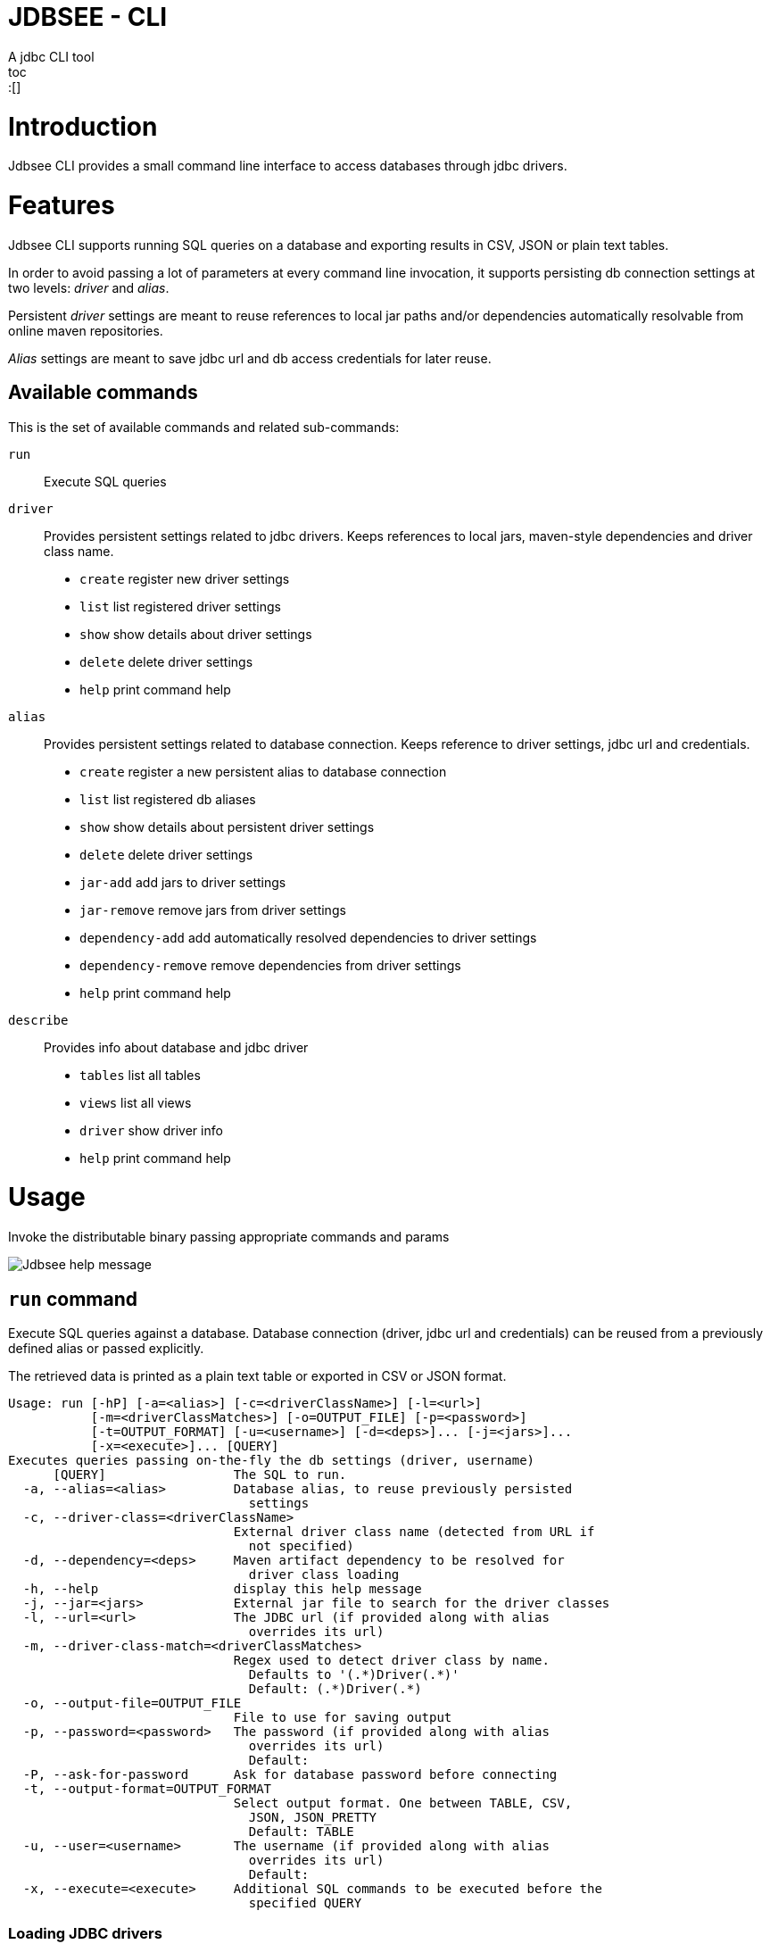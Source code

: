 = JDBSEE - CLI
A jdbc CLI tool
toc::[]

:imagesdir: docs/images


# Introduction

Jdbsee CLI provides a small command line interface to access databases
through jdbc drivers.


# Features

Jdbsee CLI supports running SQL queries on a database and exporting results in CSV, JSON or plain text tables.

In order to avoid passing a lot of parameters at every command line invocation, it supports persisting db connection settings at two levels: _driver_ and _alias_.

Persistent _driver_ settings are meant to reuse references to local jar paths and/or dependencies automatically resolvable from online maven repositories.

_Alias_ settings are meant to save jdbc url and db access credentials for later reuse.


## Available commands

This is the set of available commands and related sub-commands:

`run`::
Execute SQL queries

`driver`::
Provides persistent settings related to jdbc drivers.
Keeps references to local jars, maven-style dependencies and driver class name.
  * `create` register new driver settings
  * `list` list registered driver settings
  * `show` show details about driver settings
  * `delete` delete driver settings
  * `help` print command help

`alias`::
Provides persistent settings related to database connection.
Keeps reference to driver settings, jdbc url and credentials.
  * `create` register a new persistent alias to database connection
  * `list` list registered db aliases
  * `show` show details about persistent driver settings
  * `delete` delete driver settings
  * `jar-add` add jars to driver settings
  * `jar-remove` remove jars from driver settings
  * `dependency-add` add automatically resolved dependencies to driver settings
  * `dependency-remove` remove dependencies from driver settings
  * `help` print command help

`describe`::
Provides info about database and jdbc driver
  * `tables` list all tables
  * `views` list all views
  * `driver` show driver info
  * `help` print command help


# Usage


Invoke the distributable binary passing appropriate commands and params

image::jdbsee.Demo.png[Jdbsee help message]


## `run` command

Execute SQL queries against a database. Database connection (driver, jdbc url and credentials) can be reused from a previously defined alias or passed explicitly.

The retrieved data is printed as a plain text table or exported in CSV or JSON format.

```
Usage: run [-hP] [-a=<alias>] [-c=<driverClassName>] [-l=<url>]
           [-m=<driverClassMatches>] [-o=OUTPUT_FILE] [-p=<password>]
           [-t=OUTPUT_FORMAT] [-u=<username>] [-d=<deps>]... [-j=<jars>]...
           [-x=<execute>]... [QUERY]
Executes queries passing on-the-fly the db settings (driver, username)
      [QUERY]                 The SQL to run.
  -a, --alias=<alias>         Database alias, to reuse previously persisted
                                settings
  -c, --driver-class=<driverClassName>
                              External driver class name (detected from URL if
                                not specified)
  -d, --dependency=<deps>     Maven artifact dependency to be resolved for
                                driver class loading
  -h, --help                  display this help message
  -j, --jar=<jars>            External jar file to search for the driver classes
  -l, --url=<url>             The JDBC url (if provided along with alias
                                overrides its url)
  -m, --driver-class-match=<driverClassMatches>
                              Regex used to detect driver class by name.
                                Defaults to '(.*)Driver(.*)'
                                Default: (.*)Driver(.*)
  -o, --output-file=OUTPUT_FILE
                              File to use for saving output
  -p, --password=<password>   The password (if provided along with alias
                                overrides its url)
                                Default:
  -P, --ask-for-password      Ask for database password before connecting
  -t, --output-format=OUTPUT_FORMAT
                              Select output format. One between TABLE, CSV,
                                JSON, JSON_PRETTY
                                Default: TABLE
  -u, --user=<username>       The username (if provided along with alias
                                overrides its url)
                                Default:
  -x, --execute=<execute>     Additional SQL commands to be executed before the
                                specified QUERY

```


### Loading JDBC drivers

Before opening any connection to the database, the application
needs to load the appropriate jdbc driver.

In order to load the driver the application tries to:

1. determine the driver class
2. load it through a java classloader


#### Determining the driver class name

The application supports 3 ways to define the driver class to use:

explicit by driver class name (`-c` switch)::
pass the driver class FQN to explicitly load it

explicit by regex (`-m` switch)::
pass a regex for driver class FQN matching to limit the number
of scanned classes

implicit by url::
the driver manager will try to detect which driver is compatible
for the specified url



#### Driver class loading strategies

In order to load the jdbc driver, its code must be accessible
through a jvm classloader.

The application supports the following classloading strategies:

automatically from the application classpath::

works for bundled drivers, that are drivers distributed along
with the application.
Please note that the distribution of 3rd party libraries can
lead to license issues.


from the `dropins` folder::

copy the jar files with your jdbc drivers within the `dropins`
folder and their contents will be scanned. +
The folders scanned for additional jars are the application
distribution subfolder named `dropins` and the `${HOME}/.jdbsee/dropins`
folder (within user home).


downloading as dependency::

passing the `-d` switch along with a maven-style dependency - with
the usual _groupId:artifactId:version_ notation - it will
be automatically downloaded and scanned for jdbc drivers


from explicitly referenced jar files::

passing the `-j` switch along with the path of a jar within the
local filesystem it will be scanned for jdbc drivers


### Output types

The application supports multiple output formats:

TABLE::
rows formatted as a plain text table

CSV::
values separated by semicolons

JSON, JSON_PRETTY::
json in a raw or pretty printed flavor

The data is written to the standard output, while informational messages are sent to the
standard error, so that output data can be redirected to an output file.


# Examples

## Automatic downloading drivers

Use the `-d` switch to automatically download drivers
```
jdbsee run -u postgres -p postgres \
  -d "org.postgresql:postgresql:42.2.1" \
  -l "jdbc:postgresql://localhost:5432/test" \
  "SELECT * FROM contacts;"
```



## Loading drivers from external jars

Use the `-j` switch to load drivers from filesystem
```
jdbsee run -u postgres -p postgres \
  -j "/path/to/postgresql.jar" \
  -l "jdbc:postgresql://localhost:5432/test" \
  "SELECT * FROM contacts;"
```

## Loading drivers from the `dropins` subfolder

Copy your jdbc driver jars into the app distribution under the `dropins` folder, and they will be scanned for jdbc
drivers

```
jdbsee run -u postgres -p postgres \
  -l "jdbc:postgresql://localhost:5432/test" \
  "SELECT * FROM contacts;"
```